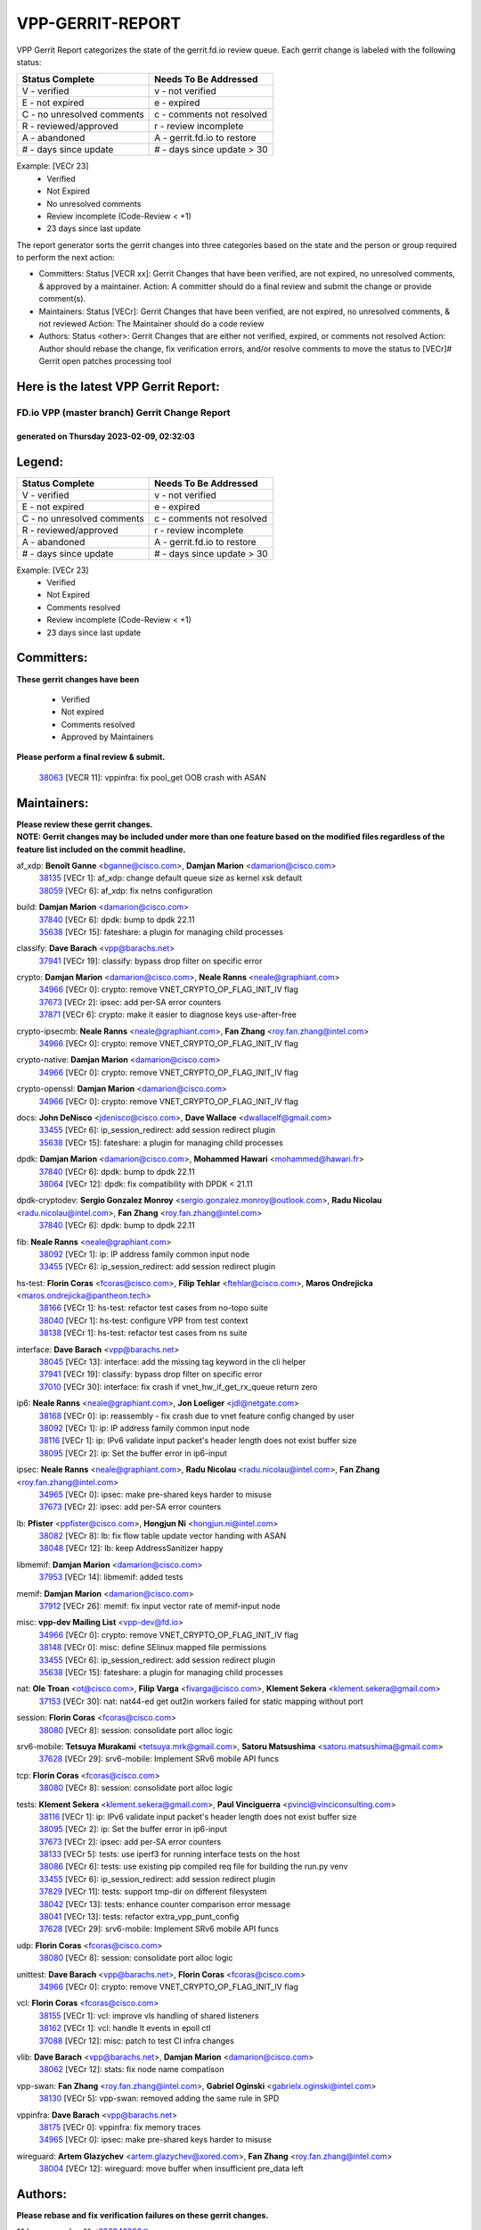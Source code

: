 #################
VPP-GERRIT-REPORT
#################

VPP Gerrit Report categorizes the state of the gerrit.fd.io review queue.  Each gerrit change is labeled with the following status:

========================== ===========================
Status Complete            Needs To Be Addressed
========================== ===========================
V - verified               v - not verified
E - not expired            e - expired
C - no unresolved comments c - comments not resolved
R - reviewed/approved      r - review incomplete
A - abandoned              A - gerrit.fd.io to restore
# - days since update      # - days since update > 30
========================== ===========================

Example: [VECr 23]
    - Verified
    - Not Expired
    - No unresolved comments
    - Review incomplete (Code-Review < +1)
    - 23 days since last update

The report generator sorts the gerrit changes into three categories based on the state and the person or group required to perform the next action:

- Committers:
  Status [VECR xx]: Gerrit Changes that have been verified, are not expired, no unresolved comments, & approved by a maintainer.
  Action: A committer should do a final review and submit the change or provide comment(s).

- Maintainers:
  Status [VECr]: Gerrit Changes that have been verified, are not expired, no unresolved comments, & not reviewed
  Action: The Maintainer should do a code review

- Authors:
  Status <other>: Gerrit Changes that are either not verified, expired, or comments not resolved
  Action: Author should rebase the change, fix verification errors, and/or resolve comments to move the status to [VECr]# Gerrit open patches processing tool

Here is the latest VPP Gerrit Report:
-------------------------------------

==============================================
FD.io VPP (master branch) Gerrit Change Report
==============================================
--------------------------------------------
generated on Thursday 2023-02-09, 02:32:03
--------------------------------------------


Legend:
-------
========================== ===========================
Status Complete            Needs To Be Addressed
========================== ===========================
V - verified               v - not verified
E - not expired            e - expired
C - no unresolved comments c - comments not resolved
R - reviewed/approved      r - review incomplete
A - abandoned              A - gerrit.fd.io to restore
# - days since update      # - days since update > 30
========================== ===========================

Example: [VECr 23]
    - Verified
    - Not Expired
    - Comments resolved
    - Review incomplete (Code-Review < +1)
    - 23 days since last update


Committers:
-----------
| **These gerrit changes have been**

    - Verified
    - Not expired
    - Comments resolved
    - Approved by Maintainers

| **Please perform a final review & submit.**

  | `38063 <https:////gerrit.fd.io/r/c/vpp/+/38063>`_ [VECR 11]: vppinfra: fix pool_get OOB crash with ASAN

Maintainers:
------------
| **Please review these gerrit changes.**

| **NOTE: Gerrit changes may be included under more than one feature based on the modified files regardless of the feature list included on the commit headline.**

af_xdp: **Benoît Ganne** <bganne@cisco.com>, **Damjan Marion** <damarion@cisco.com>
  | `38135 <https:////gerrit.fd.io/r/c/vpp/+/38135>`_ [VECr 1]: af_xdp: change default queue size as kernel xsk default
  | `38059 <https:////gerrit.fd.io/r/c/vpp/+/38059>`_ [VECr 6]: af_xdp: fix netns configuration

build: **Damjan Marion** <damarion@cisco.com>
  | `37840 <https:////gerrit.fd.io/r/c/vpp/+/37840>`_ [VECr 6]: dpdk: bump to dpdk 22.11
  | `35638 <https:////gerrit.fd.io/r/c/vpp/+/35638>`_ [VECr 15]: fateshare: a plugin for managing child processes

classify: **Dave Barach** <vpp@barachs.net>
  | `37941 <https:////gerrit.fd.io/r/c/vpp/+/37941>`_ [VECr 19]: classify: bypass drop filter on specific error

crypto: **Damjan Marion** <damarion@cisco.com>, **Neale Ranns** <neale@graphiant.com>
  | `34966 <https:////gerrit.fd.io/r/c/vpp/+/34966>`_ [VECr 0]: crypto: remove VNET_CRYPTO_OP_FLAG_INIT_IV flag
  | `37673 <https:////gerrit.fd.io/r/c/vpp/+/37673>`_ [VECr 2]: ipsec: add per-SA error counters
  | `37871 <https:////gerrit.fd.io/r/c/vpp/+/37871>`_ [VECr 6]: crypto: make it easier to diagnose keys use-after-free

crypto-ipsecmb: **Neale Ranns** <neale@graphiant.com>, **Fan Zhang** <roy.fan.zhang@intel.com>
  | `34966 <https:////gerrit.fd.io/r/c/vpp/+/34966>`_ [VECr 0]: crypto: remove VNET_CRYPTO_OP_FLAG_INIT_IV flag

crypto-native: **Damjan Marion** <damarion@cisco.com>
  | `34966 <https:////gerrit.fd.io/r/c/vpp/+/34966>`_ [VECr 0]: crypto: remove VNET_CRYPTO_OP_FLAG_INIT_IV flag

crypto-openssl: **Damjan Marion** <damarion@cisco.com>
  | `34966 <https:////gerrit.fd.io/r/c/vpp/+/34966>`_ [VECr 0]: crypto: remove VNET_CRYPTO_OP_FLAG_INIT_IV flag

docs: **John DeNisco** <jdenisco@cisco.com>, **Dave Wallace** <dwallacelf@gmail.com>
  | `33455 <https:////gerrit.fd.io/r/c/vpp/+/33455>`_ [VECr 6]: ip_session_redirect: add session redirect plugin
  | `35638 <https:////gerrit.fd.io/r/c/vpp/+/35638>`_ [VECr 15]: fateshare: a plugin for managing child processes

dpdk: **Damjan Marion** <damarion@cisco.com>, **Mohammed Hawari** <mohammed@hawari.fr>
  | `37840 <https:////gerrit.fd.io/r/c/vpp/+/37840>`_ [VECr 6]: dpdk: bump to dpdk 22.11
  | `38064 <https:////gerrit.fd.io/r/c/vpp/+/38064>`_ [VECr 12]: dpdk: fix compatibility with DPDK < 21.11

dpdk-cryptodev: **Sergio Gonzalez Monroy** <sergio.gonzalez.monroy@outlook.com>, **Radu Nicolau** <radu.nicolau@intel.com>, **Fan Zhang** <roy.fan.zhang@intel.com>
  | `37840 <https:////gerrit.fd.io/r/c/vpp/+/37840>`_ [VECr 6]: dpdk: bump to dpdk 22.11

fib: **Neale Ranns** <neale@graphiant.com>
  | `38092 <https:////gerrit.fd.io/r/c/vpp/+/38092>`_ [VECr 1]: ip: IP address family common input node
  | `33455 <https:////gerrit.fd.io/r/c/vpp/+/33455>`_ [VECr 6]: ip_session_redirect: add session redirect plugin

hs-test: **Florin Coras** <fcoras@cisco.com>, **Filip Tehlar** <ftehlar@cisco.com>, **Maros Ondrejicka** <maros.ondrejicka@pantheon.tech>
  | `38166 <https:////gerrit.fd.io/r/c/vpp/+/38166>`_ [VECr 1]: hs-test: refactor test cases from no-topo suite
  | `38040 <https:////gerrit.fd.io/r/c/vpp/+/38040>`_ [VECr 1]: hs-test: configure VPP from test context
  | `38138 <https:////gerrit.fd.io/r/c/vpp/+/38138>`_ [VECr 1]: hs-test: refactor test cases from ns suite

interface: **Dave Barach** <vpp@barachs.net>
  | `38045 <https:////gerrit.fd.io/r/c/vpp/+/38045>`_ [VECr 13]: interface: add the missing tag keyword in the cli helper
  | `37941 <https:////gerrit.fd.io/r/c/vpp/+/37941>`_ [VECr 19]: classify: bypass drop filter on specific error
  | `37010 <https:////gerrit.fd.io/r/c/vpp/+/37010>`_ [VECr 30]: interface: fix crash if vnet_hw_if_get_rx_queue return zero

ip6: **Neale Ranns** <neale@graphiant.com>, **Jon Loeliger** <jdl@netgate.com>
  | `38168 <https:////gerrit.fd.io/r/c/vpp/+/38168>`_ [VECr 0]: ip: reassembly - fix crash due to vnet feature config changed by user
  | `38092 <https:////gerrit.fd.io/r/c/vpp/+/38092>`_ [VECr 1]: ip: IP address family common input node
  | `38116 <https:////gerrit.fd.io/r/c/vpp/+/38116>`_ [VECr 1]: ip: IPv6 validate input packet's header length does not exist buffer size
  | `38095 <https:////gerrit.fd.io/r/c/vpp/+/38095>`_ [VECr 2]: ip: Set the buffer error in ip6-input

ipsec: **Neale Ranns** <neale@graphiant.com>, **Radu Nicolau** <radu.nicolau@intel.com>, **Fan Zhang** <roy.fan.zhang@intel.com>
  | `34965 <https:////gerrit.fd.io/r/c/vpp/+/34965>`_ [VECr 0]: ipsec: make pre-shared keys harder to misuse
  | `37673 <https:////gerrit.fd.io/r/c/vpp/+/37673>`_ [VECr 2]: ipsec: add per-SA error counters

lb: **Pfister** <ppfister@cisco.com>, **Hongjun Ni** <hongjun.ni@intel.com>
  | `38082 <https:////gerrit.fd.io/r/c/vpp/+/38082>`_ [VECr 8]: lb: fix flow table update vector handing with ASAN
  | `38048 <https:////gerrit.fd.io/r/c/vpp/+/38048>`_ [VECr 12]: lb: keep AddressSanitizer happy

libmemif: **Damjan Marion** <damarion@cisco.com>
  | `37953 <https:////gerrit.fd.io/r/c/vpp/+/37953>`_ [VECr 14]: libmemif: added tests

memif: **Damjan Marion** <damarion@cisco.com>
  | `37912 <https:////gerrit.fd.io/r/c/vpp/+/37912>`_ [VECr 26]: memif: fix input vector rate of memif-input node

misc: **vpp-dev Mailing List** <vpp-dev@fd.io>
  | `34966 <https:////gerrit.fd.io/r/c/vpp/+/34966>`_ [VECr 0]: crypto: remove VNET_CRYPTO_OP_FLAG_INIT_IV flag
  | `38148 <https:////gerrit.fd.io/r/c/vpp/+/38148>`_ [VECr 0]: misc: define SElinux mapped file permissions
  | `33455 <https:////gerrit.fd.io/r/c/vpp/+/33455>`_ [VECr 6]: ip_session_redirect: add session redirect plugin
  | `35638 <https:////gerrit.fd.io/r/c/vpp/+/35638>`_ [VECr 15]: fateshare: a plugin for managing child processes

nat: **Ole Troan** <ot@cisco.com>, **Filip Varga** <fivarga@cisco.com>, **Klement Sekera** <klement.sekera@gmail.com>
  | `37153 <https:////gerrit.fd.io/r/c/vpp/+/37153>`_ [VECr 30]: nat: nat44-ed get out2in workers failed for static mapping without port

session: **Florin Coras** <fcoras@cisco.com>
  | `38080 <https:////gerrit.fd.io/r/c/vpp/+/38080>`_ [VECr 8]: session: consolidate port alloc logic

srv6-mobile: **Tetsuya Murakami** <tetsuya.mrk@gmail.com>, **Satoru Matsushima** <satoru.matsushima@gmail.com>
  | `37628 <https:////gerrit.fd.io/r/c/vpp/+/37628>`_ [VECr 29]: srv6-mobile: Implement SRv6 mobile API funcs

tcp: **Florin Coras** <fcoras@cisco.com>
  | `38080 <https:////gerrit.fd.io/r/c/vpp/+/38080>`_ [VECr 8]: session: consolidate port alloc logic

tests: **Klement Sekera** <klement.sekera@gmail.com>, **Paul Vinciguerra** <pvinci@vinciconsulting.com>
  | `38116 <https:////gerrit.fd.io/r/c/vpp/+/38116>`_ [VECr 1]: ip: IPv6 validate input packet's header length does not exist buffer size
  | `38095 <https:////gerrit.fd.io/r/c/vpp/+/38095>`_ [VECr 2]: ip: Set the buffer error in ip6-input
  | `37673 <https:////gerrit.fd.io/r/c/vpp/+/37673>`_ [VECr 2]: ipsec: add per-SA error counters
  | `38133 <https:////gerrit.fd.io/r/c/vpp/+/38133>`_ [VECr 5]: tests: use iperf3 for running interface tests on the host
  | `38086 <https:////gerrit.fd.io/r/c/vpp/+/38086>`_ [VECr 6]: tests: use existing pip compiled req file for building the run.py venv
  | `33455 <https:////gerrit.fd.io/r/c/vpp/+/33455>`_ [VECr 6]: ip_session_redirect: add session redirect plugin
  | `37829 <https:////gerrit.fd.io/r/c/vpp/+/37829>`_ [VECr 11]: tests: support tmp-dir on different filesystem
  | `38042 <https:////gerrit.fd.io/r/c/vpp/+/38042>`_ [VECr 13]: tests: enhance counter comparison error message
  | `38041 <https:////gerrit.fd.io/r/c/vpp/+/38041>`_ [VECr 13]: tests: refactor extra_vpp_punt_config
  | `37628 <https:////gerrit.fd.io/r/c/vpp/+/37628>`_ [VECr 29]: srv6-mobile: Implement SRv6 mobile API funcs

udp: **Florin Coras** <fcoras@cisco.com>
  | `38080 <https:////gerrit.fd.io/r/c/vpp/+/38080>`_ [VECr 8]: session: consolidate port alloc logic

unittest: **Dave Barach** <vpp@barachs.net>, **Florin Coras** <fcoras@cisco.com>
  | `34966 <https:////gerrit.fd.io/r/c/vpp/+/34966>`_ [VECr 0]: crypto: remove VNET_CRYPTO_OP_FLAG_INIT_IV flag

vcl: **Florin Coras** <fcoras@cisco.com>
  | `38155 <https:////gerrit.fd.io/r/c/vpp/+/38155>`_ [VECr 1]: vcl: improve vls handling of shared listeners
  | `38162 <https:////gerrit.fd.io/r/c/vpp/+/38162>`_ [VECr 1]: vcl: handle lt events in epoll ctl
  | `37088 <https:////gerrit.fd.io/r/c/vpp/+/37088>`_ [VECr 12]: misc: patch to test CI infra changes

vlib: **Dave Barach** <vpp@barachs.net>, **Damjan Marion** <damarion@cisco.com>
  | `38062 <https:////gerrit.fd.io/r/c/vpp/+/38062>`_ [VECr 12]: stats: fix node name compatison

vpp-swan: **Fan Zhang** <roy.fan.zhang@intel.com>, **Gabriel Oginski** <gabrielx.oginski@intel.com>
  | `38130 <https:////gerrit.fd.io/r/c/vpp/+/38130>`_ [VECr 5]: vpp-swan: removed adding the same rule in SPD

vppinfra: **Dave Barach** <vpp@barachs.net>
  | `38175 <https:////gerrit.fd.io/r/c/vpp/+/38175>`_ [VECr 0]: vppinfra: fix memory traces
  | `34965 <https:////gerrit.fd.io/r/c/vpp/+/34965>`_ [VECr 0]: ipsec: make pre-shared keys harder to misuse

wireguard: **Artem Glazychev** <artem.glazychev@xored.com>, **Fan Zhang** <roy.fan.zhang@intel.com>
  | `38004 <https:////gerrit.fd.io/r/c/vpp/+/38004>`_ [VECr 12]: wireguard: move buffer when insufficient pre_data left

Authors:
--------
**Please rebase and fix verification failures on these gerrit changes.**

** Lawrence chen** <326942298@qq.com>:

  | `37066 <https:////gerrit.fd.io/r/c/vpp/+/37066>`_ [veC 156]: api trace data about is_mp_safe is opposite，when is_mp_safe is 1, the ed->barrier is 0, so enum_strings[0] shoud be "mp-safe".
  | `37068 <https:////gerrit.fd.io/r/c/vpp/+/37068>`_ [veC 159]: api trace data about is_mp_safe is opposite，when is_mp_safe is 1, the ed->barrier is 0, so enum_strings[0] shoud be "mp-safe".

**Alexander Skorichenko** <askorichenko@netgate.com>:

  | `38011 <https:////gerrit.fd.io/r/c/vpp/+/38011>`_ [vEC 12]: wireguard: move buffer when insufficient pre_data left
  | `37656 <https:////gerrit.fd.io/r/c/vpp/+/37656>`_ [Vec 58]: arp: fix arp request for ip4-glean node

**Andrew Yourtchenko** <ayourtch@gmail.com>:

  | `32164 <https:////gerrit.fd.io/r/c/vpp/+/32164>`_ [VeC 78]: acl: change the algorithm for cleaning the sessions from purgatory

**Arthur de Kerhor** <arthurdekerhor@gmail.com>:

  | `32695 <https:////gerrit.fd.io/r/c/vpp/+/32695>`_ [Vec 51]: ip: add support for buffer offload metadata in ip midchain

**Atzm Watanabe** <atzmism@gmail.com>:

  | `36935 <https:////gerrit.fd.io/r/c/vpp/+/36935>`_ [VeC 155]: ikev2: accept rekey request for IKE SA

**Benoît Ganne** <bganne@cisco.com>:

  | `38196 <https:////gerrit.fd.io/r/c/vpp/+/38196>`_ [vEC 0]: vppinfra: display only the 1st 50 memory traces by default
  | `37313 <https:////gerrit.fd.io/r/c/vpp/+/37313>`_ [VeC 120]: build: add sanitizer option to configure script

**Christian Svensson** <blue@cmd.nu>:

  | `38147 <https:////gerrit.fd.io/r/c/vpp/+/38147>`_ [vEC 1]: build: add Rocky Linux 9 support

**Daniel Beres** <dberes@cisco.com>:

  | `37071 <https:////gerrit.fd.io/r/c/vpp/+/37071>`_ [VEc 14]: ebuild: adding libmemif to debian packages

**Dastin Wilski** <dastin.wilski@gmail.com>:

  | `37836 <https:////gerrit.fd.io/r/c/vpp/+/37836>`_ [VEc 5]: dpdk-cryptodev: enq/deq scheme rework
  | `37835 <https:////gerrit.fd.io/r/c/vpp/+/37835>`_ [Vec 55]: crypto-ipsecmb: crypto_key prefetch and unrolling for aes-gcm
  | `37060 <https:////gerrit.fd.io/r/c/vpp/+/37060>`_ [VeC 158]: ipsec: esp_encrypt prefetch and unroll

**Dave Wallace** <dwallacelf@gmail.com>:

  | `37420 <https:////gerrit.fd.io/r/c/vpp/+/37420>`_ [Vec 83]: tests: remove intermittent failing tests on vpp_debug image

**Duncan Eastoe** <duncaneastoe+github@gmail.com>:

  | `37750 <https:////gerrit.fd.io/r/c/vpp/+/37750>`_ [VeC 62]: stats: fix memory leak in stat_segment_dump_r()

**Dzmitry Sautsa** <dzmitry.sautsa@nokia.com>:

  | `37296 <https:////gerrit.fd.io/r/c/vpp/+/37296>`_ [VeC 117]: dpdk: use adapter MTU in max_frame_size setting

**Filip Varga** <fivarga@cisco.com>:

  | `35444 <https:////gerrit.fd.io/r/c/vpp/+/35444>`_ [veC 105]: nat: nat44-ed cleanup & improvements
  | `35966 <https:////gerrit.fd.io/r/c/vpp/+/35966>`_ [veC 105]: nat: nat44-ed update timeout api
  | `35903 <https:////gerrit.fd.io/r/c/vpp/+/35903>`_ [VeC 105]: nat: nat66 cli bug fix
  | `34929 <https:////gerrit.fd.io/r/c/vpp/+/34929>`_ [veC 105]: nat: det44 map configuration improvements
  | `36724 <https:////gerrit.fd.io/r/c/vpp/+/36724>`_ [VeC 105]: nat: fixing incosistency in use of sw_if_index
  | `36480 <https:////gerrit.fd.io/r/c/vpp/+/36480>`_ [VeC 105]: nat: nat64 fix add_del calls requirements

**Gabriel Oginski** <gabrielx.oginski@intel.com>:

  | `37764 <https:////gerrit.fd.io/r/c/vpp/+/37764>`_ [VEc 1]: wireguard: under-load state determination update

**Hedi Bouattour** <hedibouattour2010@gmail.com>:

  | `37248 <https:////gerrit.fd.io/r/c/vpp/+/37248>`_ [VeC 134]: urpf: add show urpf cli

**Huawei LI** <lihuawei_zzu@163.com>:

  | `37727 <https:////gerrit.fd.io/r/c/vpp/+/37727>`_ [Vec 56]: nat: make nat44 session limit api reinit flow_hash with new buckets.
  | `37726 <https:////gerrit.fd.io/r/c/vpp/+/37726>`_ [Vec 67]: nat: fix crash when set nat44 session limit with nonexisted vrf.
  | `37379 <https:////gerrit.fd.io/r/c/vpp/+/37379>`_ [VeC 78]: policer: fix crash when delete interface policer classify.
  | `37651 <https:////gerrit.fd.io/r/c/vpp/+/37651>`_ [VeC 78]: classify: fix classify session cli.

**Jing Peng** <jing@meter.com>:

  | `36578 <https:////gerrit.fd.io/r/c/vpp/+/36578>`_ [VeC 105]: nat: fix nat44-ed outside address selection
  | `36597 <https:////gerrit.fd.io/r/c/vpp/+/36597>`_ [VeC 105]: nat: fix nat44-ed API
  | `37058 <https:////gerrit.fd.io/r/c/vpp/+/37058>`_ [VeC 161]: vppapigen: fix json build error

**Kai Luo** <kailuo.nk@gmail.com>:

  | `37269 <https:////gerrit.fd.io/r/c/vpp/+/37269>`_ [VeC 123]: memif: fix uninitialized variable warning

**Leyi Rong** <leyi.rong@intel.com>:

  | `37853 <https:////gerrit.fd.io/r/c/vpp/+/37853>`_ [VeC 48]: avf: performance optimization when CLIB_HAVE_VEC512 is enabled

**Luo Yaozu** <luoyaozu@foxmail.com>:

  | `37691 <https:////gerrit.fd.io/r/c/vpp/+/37691>`_ [VeC 41]: vlib: fix vlib_log for elog

**Matz von Finckenstein** <matz.vf@gmail.com>:

  | `38091 <https:////gerrit.fd.io/r/c/vpp/+/38091>`_ [VEc 5]: stats: Updated go version URL for the install script Added log flag to pass in logging file destination as an alternate logging destination from syslog

**Maxime Peim** <mpeim@cisco.com>:

  | `37865 <https:////gerrit.fd.io/r/c/vpp/+/37865>`_ [VEc 14]: ipsec: huge anti-replay window support

**Miguel Borges de Freitas** <miguel-r-freitas@alticelabs.com>:

  | `37532 <https:////gerrit.fd.io/r/c/vpp/+/37532>`_ [Vec 64]: cnat: fix cnat_translation_cli_add_del call for del with INVALID_INDEX

**Miklos Tirpak** <miklos.tirpak@gmail.com>:

  | `36021 <https:////gerrit.fd.io/r/c/vpp/+/36021>`_ [VeC 105]: nat: fix tcp session reopen in nat44-ed

**Mohammed HAWARI** <momohawari@gmail.com>:

  | `33726 <https:////gerrit.fd.io/r/c/vpp/+/33726>`_ [VeC 119]: vlib: introduce an inter worker interrupts efds

**Nathan Skrzypczak** <nathan.skrzypczak@gmail.com>:

  | `34713 <https:////gerrit.fd.io/r/c/vpp/+/34713>`_ [VeC 125]: vppinfra: improve & test abstract socket
  | `31449 <https:////gerrit.fd.io/r/c/vpp/+/31449>`_ [veC 131]: cnat: dont compute offloaded cksums
  | `32820 <https:////gerrit.fd.io/r/c/vpp/+/32820>`_ [VeC 131]: cnat: better cnat snat-policy cli
  | `33264 <https:////gerrit.fd.io/r/c/vpp/+/33264>`_ [VeC 131]: pbl: Port based balancer
  | `32821 <https:////gerrit.fd.io/r/c/vpp/+/32821>`_ [VeC 131]: cnat: add ip/client bihash
  | `29748 <https:////gerrit.fd.io/r/c/vpp/+/29748>`_ [VeC 131]: cnat: remove rwlock on ts
  | `34108 <https:////gerrit.fd.io/r/c/vpp/+/34108>`_ [VeC 131]: cnat: flag to disable rsession
  | `32271 <https:////gerrit.fd.io/r/c/vpp/+/32271>`_ [VeC 131]: memif: add support for ns abstract sockets

**Ole Troan** <otroan@employees.org>:

  | `37766 <https:////gerrit.fd.io/r/c/vpp/+/37766>`_ [veC 56]: papi: vla list of fixed strings

**Sergey Matov** <sergey.matov@travelping.com>:

  | `31319 <https:////gerrit.fd.io/r/c/vpp/+/31319>`_ [VeC 105]: nat: DET: Allow unknown protocol translation

**Stanislav Zaikin** <zstaseg@gmail.com>:

  | `36110 <https:////gerrit.fd.io/r/c/vpp/+/36110>`_ [VEc 15]: virtio: allocate frame per interface

**Takanori Hirano** <me@hrntknr.net>:

  | `36781 <https:////gerrit.fd.io/r/c/vpp/+/36781>`_ [VeC 169]: ip6-nd: add fixed flag

**Takeru Hayasaka** <hayatake396@gmail.com>:

  | `37863 <https:////gerrit.fd.io/r/c/vpp/+/37863>`_ [VEc 3]: sr: support define src ipv6 per encap policy
  | `37939 <https:////gerrit.fd.io/r/c/vpp/+/37939>`_ [VEc 6]: ip: support flow-hash gtpv1teid

**Ted Chen** <znscnchen@gmail.com>:

  | `37162 <https:////gerrit.fd.io/r/c/vpp/+/37162>`_ [VeC 105]: nat: fix the wrong unformat type
  | `36790 <https:////gerrit.fd.io/r/c/vpp/+/36790>`_ [VeC 132]: map: lpm 128 lookup error.
  | `37143 <https:////gerrit.fd.io/r/c/vpp/+/37143>`_ [VeC 144]: classify: remove unnecessary reallocation

**Tianyu Li** <tianyu.li@arm.com>:

  | `37530 <https:////gerrit.fd.io/r/c/vpp/+/37530>`_ [vec 103]: dpdk: fix interface name w/ the same PCI bus/slot/function

**Vladimir Bernolak** <vladimir.bernolak@pantheon.tech>:

  | `36723 <https:////gerrit.fd.io/r/c/vpp/+/36723>`_ [VeC 105]: nat: det44 map configuration improvements + tests

**Vladimir Ratnikov** <vratnikov@netgate.com>:

  | `38038 <https:////gerrit.fd.io/r/c/vpp/+/38038>`_ [VEc 6]: abf: fix next DPO on ABF

**Vladislav Grishenko** <themiron@mail.ru>:

  | `35796 <https:////gerrit.fd.io/r/c/vpp/+/35796>`_ [VeC 65]: vlib: avoid non-mp-safe cli process node updates
  | `37241 <https:////gerrit.fd.io/r/c/vpp/+/37241>`_ [VeC 72]: nat: fix nat44_ed set_session_limit crash
  | `37263 <https:////gerrit.fd.io/r/c/vpp/+/37263>`_ [VeC 105]: nat: add nat44-ed session filtering by fib table
  | `37264 <https:////gerrit.fd.io/r/c/vpp/+/37264>`_ [VeC 105]: nat: fix nat44-ed outside address distribution
  | `37270 <https:////gerrit.fd.io/r/c/vpp/+/37270>`_ [VeC 133]: vppinfra: fix pool free bitmap allocation
  | `35721 <https:////gerrit.fd.io/r/c/vpp/+/35721>`_ [VeC 139]: vlib: stop worker threads on main loop exit
  | `35726 <https:////gerrit.fd.io/r/c/vpp/+/35726>`_ [VeC 139]: papi: fix socket api max message id calculation

**Vratko Polak** <vrpolak@cisco.com>:

  | `22575 <https:////gerrit.fd.io/r/c/vpp/+/22575>`_ [VEc 23]: api: fix vl_socket_write_ready
  | `37083 <https:////gerrit.fd.io/r/c/vpp/+/37083>`_ [Vec 147]: avf: tolerate socket events in avf_process_request

**Xiaoming Jiang** <jiangxiaoming@outlook.com>:

  | `37820 <https:////gerrit.fd.io/r/c/vpp/+/37820>`_ [VEc 21]: api: fix api msg thread safe setting not work
  | `37793 <https:////gerrit.fd.io/r/c/vpp/+/37793>`_ [VeC 58]: dpdk: plugin init should be protect by thread barrier
  | `37789 <https:////gerrit.fd.io/r/c/vpp/+/37789>`_ [VeC 60]: vlib: fix ASAN fake stack size set error when switching to process
  | `37777 <https:////gerrit.fd.io/r/c/vpp/+/37777>`_ [VeC 62]: stats: fix node name compare error when updating stats segment
  | `37776 <https:////gerrit.fd.io/r/c/vpp/+/37776>`_ [VeC 62]: vlib: fix macro define command not work in startup config exec script
  | `37719 <https:////gerrit.fd.io/r/c/vpp/+/37719>`_ [VeC 71]: crypto: fix async frame memory crash if frame pool expanded when using
  | `37681 <https:////gerrit.fd.io/r/c/vpp/+/37681>`_ [Vec 74]: udp: hand off packet to right session thread
  | `36704 <https:////gerrit.fd.io/r/c/vpp/+/36704>`_ [VeC 105]: nat: auto forward inbound packet for local server session app with snat
  | `37492 <https:////gerrit.fd.io/r/c/vpp/+/37492>`_ [VeC 110]: api: fix memory error with pending_rpc_requests in multi-thread environment
  | `37427 <https:////gerrit.fd.io/r/c/vpp/+/37427>`_ [veC 115]: crypto: fix crypto dequeue handlers should be setted by VNET_CRYPTO_ASYNC_OP_XX
  | `37376 <https:////gerrit.fd.io/r/c/vpp/+/37376>`_ [VeC 122]: vlib: unix cli - fix input's buffer may be freed when using
  | `37375 <https:////gerrit.fd.io/r/c/vpp/+/37375>`_ [VeC 123]: ipsec: fix ipsec linked key not freed when sa deleted
  | `36808 <https:////gerrit.fd.io/r/c/vpp/+/36808>`_ [Vec 163]: arp: add support for Microsoft NLB unicast

**Xie Long** <barryxie@tencent.com>:

  | `30268 <https:////gerrit.fd.io/r/c/vpp/+/30268>`_ [veC 160]: ip: fixup crash when reassemble a lots of fragments.

**Yahui Chen** <goodluckwillcomesoon@gmail.com>:

  | `37653 <https:////gerrit.fd.io/r/c/vpp/+/37653>`_ [vEC 0]: af_xdp: optimizing send performance

**Yong Liu** <yong.liu@intel.com>:

  | `37821 <https:////gerrit.fd.io/r/c/vpp/+/37821>`_ [Vec 57]: session: map new segment when dma enabled
  | `37819 <https:////gerrit.fd.io/r/c/vpp/+/37819>`_ [VeC 57]: vlib: pre-alloc dma batch structure
  | `37823 <https:////gerrit.fd.io/r/c/vpp/+/37823>`_ [veC 57]: memif: support dma option
  | `37572 <https:////gerrit.fd.io/r/c/vpp/+/37572>`_ [VeC 57]: vlib: support dma map extended memory
  | `37574 <https:////gerrit.fd.io/r/c/vpp/+/37574>`_ [VeC 57]: dma_intel: add cbdma device support
  | `37573 <https:////gerrit.fd.io/r/c/vpp/+/37573>`_ [VeC 57]: dma_intel: add native dsa device driver

**jinhui li** <lijh_7@chinatelecom.cn>:

  | `36901 <https:////gerrit.fd.io/r/c/vpp/+/36901>`_ [VeC 146]: interface: fix 4 or more interfaces equality comparison bug with xor operation using (a^a)^(b^b)

**jinshaohui** <jinsh11@chinatelecom.cn>:

  | `30929 <https:////gerrit.fd.io/r/c/vpp/+/30929>`_ [Vec 85]: vppinfra: fix memory issue in mhash
  | `37297 <https:////gerrit.fd.io/r/c/vpp/+/37297>`_ [Vec 88]: ping: fix ping ipv6 address set packet size greater than  mtu,packet drop

**mahdi varasteh** <mahdy.varasteh@gmail.com>:

  | `36726 <https:////gerrit.fd.io/r/c/vpp/+/36726>`_ [veC 73]: nat: add local addresses correctly in nat lb static mapping
  | `37566 <https:////gerrit.fd.io/r/c/vpp/+/37566>`_ [veC 93]: policer: add policer classify to output path
  | `34812 <https:////gerrit.fd.io/r/c/vpp/+/34812>`_ [Vec 105]: interface: more cleaning after set flags is failed in vnet_create_sw_interface

**steven luong** <sluong@cisco.com>:

  | `37105 <https:////gerrit.fd.io/r/c/vpp/+/37105>`_ [VeC 119]: vppinfra: add time error counters to stats segment

Abandoned:
----------
**The following gerrit changes have not been updated in over 180 days and have been abandoned.**

**Xiaoming Jiang** <jiangxiaoming@outlook.com>:

  | `36880 <https:////gerrit.fd.io/r/c/vpp/+/36880>`_ [A 180]: ip: only set rx_sw_if_index when connection found to avoid following crash like tcp punt

Legend:
-------
========================== ===========================
Status Complete            Needs To Be Addressed
========================== ===========================
V - verified               v - not verified
E - not expired            e - expired
C - no unresolved comments c - comments not resolved
R - reviewed/approved      r - review incomplete
A - abandoned              A - gerrit.fd.io to restore
# - days since update      # - days since update > 30
========================== ===========================

Example: [VECr 23]
    - Verified
    - Not Expired
    - Comments resolved
    - Review incomplete (Code-Review < +1)
    - 23 days since last update


Statistics:
-----------
================ ===
Patches assigned
================ ===
authors          97
maintainers      40
committers       1
abandoned        1
================ ===

